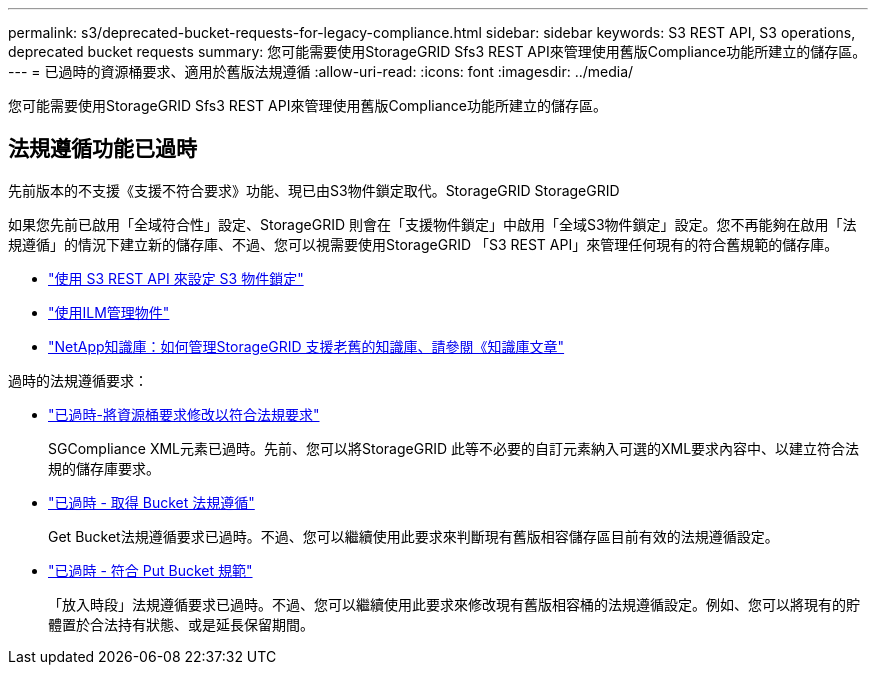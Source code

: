 ---
permalink: s3/deprecated-bucket-requests-for-legacy-compliance.html 
sidebar: sidebar 
keywords: S3 REST API, S3 operations, deprecated bucket requests 
summary: 您可能需要使用StorageGRID Sfs3 REST API來管理使用舊版Compliance功能所建立的儲存區。 
---
= 已過時的資源桶要求、適用於舊版法規遵循
:allow-uri-read: 
:icons: font
:imagesdir: ../media/


[role="lead"]
您可能需要使用StorageGRID Sfs3 REST API來管理使用舊版Compliance功能所建立的儲存區。



== 法規遵循功能已過時

先前版本的不支援《支援不符合要求》功能、現已由S3物件鎖定取代。StorageGRID StorageGRID

如果您先前已啟用「全域符合性」設定、StorageGRID 則會在「支援物件鎖定」中啟用「全域S3物件鎖定」設定。您不再能夠在啟用「法規遵循」的情況下建立新的儲存庫、不過、您可以視需要使用StorageGRID 「S3 REST API」來管理任何現有的符合舊規範的儲存庫。

* link:use-s3-api-for-s3-object-lock.html["使用 S3 REST API 來設定 S3 物件鎖定"]
* link:../ilm/index.html["使用ILM管理物件"]
* https://kb.netapp.com/Advice_and_Troubleshooting/Hybrid_Cloud_Infrastructure/StorageGRID/How_to_manage_legacy_Compliant_buckets_in_StorageGRID_11.5["NetApp知識庫：如何管理StorageGRID 支援老舊的知識庫、請參閱《知識庫文章"^]


過時的法規遵循要求：

* link:../s3/deprecated-put-bucket-request-modifications-for-compliance.html["已過時-將資源桶要求修改以符合法規要求"]
+
SGCompliance XML元素已過時。先前、您可以將StorageGRID 此等不必要的自訂元素納入可選的XML要求內容中、以建立符合法規的儲存庫要求。

* link:../s3/deprecated-get-bucket-compliance-request.html["已過時 - 取得 Bucket 法規遵循"]
+
Get Bucket法規遵循要求已過時。不過、您可以繼續使用此要求來判斷現有舊版相容儲存區目前有效的法規遵循設定。

* link:../s3/deprecated-put-bucket-compliance-request.html["已過時 - 符合 Put Bucket 規範"]
+
「放入時段」法規遵循要求已過時。不過、您可以繼續使用此要求來修改現有舊版相容桶的法規遵循設定。例如、您可以將現有的貯體置於合法持有狀態、或是延長保留期間。


